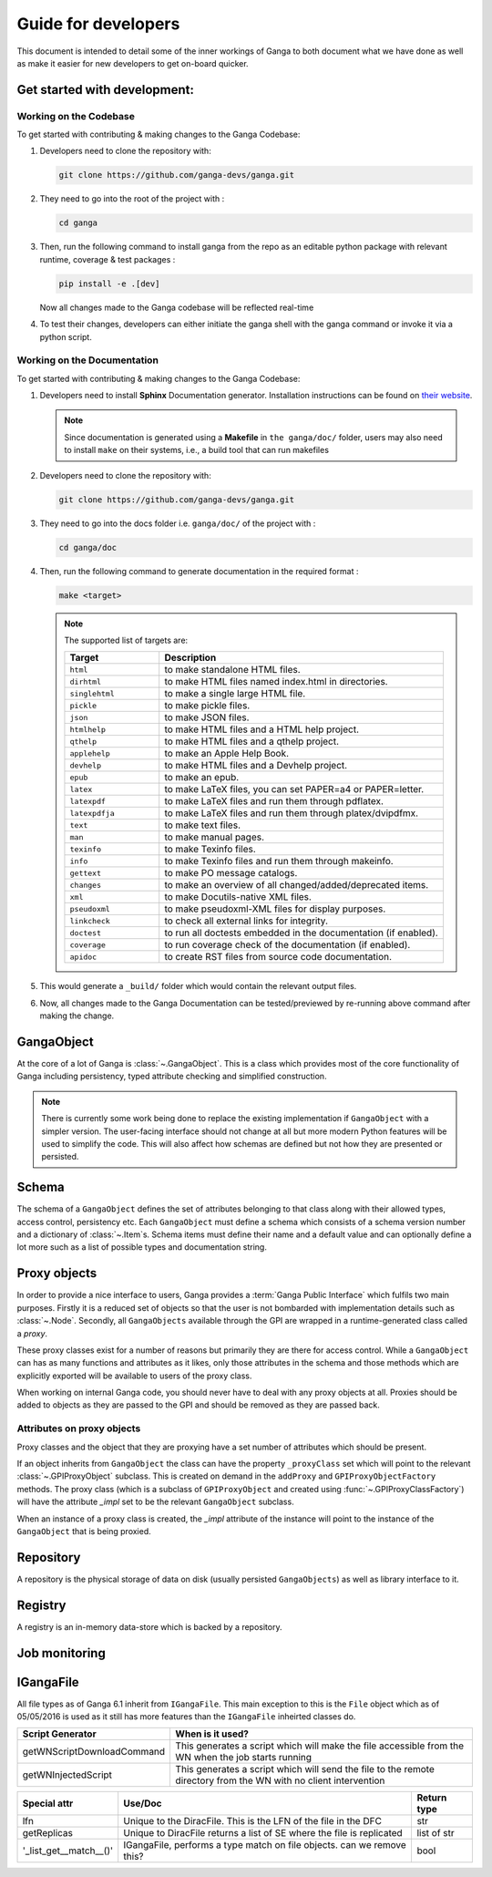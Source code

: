 Guide for developers
====================

This document is intended to detail some of the inner workings of Ganga to both document what we have done as well as make it easier for new developers to get on-board quicker.

Get started with development:
-----------

Working on the Codebase
^^^^^^^^^^^^^^^
To get started with contributing & making changes to the Ganga Codebase:

1. Developers need to clone the repository with:

   .. code-block:: bash

      git clone https://github.com/ganga-devs/ganga.git

2. They need to go into the root of the project with :

   .. code-block:: bash

      cd ganga

3. Then, run the following command to install ganga from the repo as an editable python package with relevant runtime, coverage & test packages :

   .. code-block:: bash

      pip install -e .[dev]

   Now all changes made to the Ganga codebase will be reflected real-time

4. To test their changes, developers can either initiate the ganga shell with the ganga command or invoke it via a python script.

Working on the Documentation
^^^^^^^^^^^^^^^
To get started with contributing & making changes to the Ganga Codebase:

1. Developers need to install **Sphinx** Documentation generator. Installation instructions can be found on `their website <https://www.sphinx-doc.org/en/master/usage/installation.html>`_.

   .. note::
       Since documentation is generated using a **Makefile** in ``the ganga/doc/`` folder, users may also need to install ``make`` on their systems, i.e., a build tool that can run makefiles

2. Developers need to clone the repository with:

   .. code-block:: bash

      git clone https://github.com/ganga-devs/ganga.git

3. They need to go into the docs folder i.e. ``ganga/doc/`` of the project with :

   .. code-block:: bash

      cd ganga/doc


4. Then, run the following command to generate documentation in the required format :

   .. code-block:: bash

      make <target>

   .. note::

       The supported list of targets are:

       .. list-table::
          :widths: 25 75
          :header-rows: 1

          * - Target
            - Description
          * - ``html``
            - to make standalone HTML files.
          * - ``dirhtml``
            - to make HTML files named index.html in directories.
          * - ``singlehtml``
            - to make a single large HTML file.
          * - ``pickle``
            - to make pickle files.
          * - ``json``
            - to make JSON files.
          * - ``htmlhelp``
            - to make HTML files and a HTML help project.
          * - ``qthelp``
            - to make HTML files and a qthelp project.
          * - ``applehelp``
            - to make an Apple Help Book.
          * - ``devhelp``
            - to make HTML files and a Devhelp project.
          * - ``epub``
            - to make an epub.
          * - ``latex``
            - to make LaTeX files, you can set PAPER=a4 or PAPER=letter.
          * - ``latexpdf``
            - to make LaTeX files and run them through pdflatex.
          * - ``latexpdfja``
            - to make LaTeX files and run them through platex/dvipdfmx.
          * - ``text``
            - to make text files.
          * - ``man``
            - to make manual pages.
          * - ``texinfo``
            - to make Texinfo files.
          * - ``info``
            - to make Texinfo files and run them through makeinfo.
          * - ``gettext``
            - to make PO message catalogs.
          * - ``changes``
            - to make an overview of all changed/added/deprecated items.
          * - ``xml``
            - to make Docutils-native XML files.
          * - ``pseudoxml``
            - to make pseudoxml-XML files for display purposes.
          * - ``linkcheck``
            - to check all external links for integrity.
          * - ``doctest``
            - to run all doctests embedded in the documentation (if enabled).
          * - ``coverage``
            - to run coverage check of the documentation (if enabled).
          * - ``apidoc``
            - to create RST files from source code documentation.

5. This would generate a ``_build/`` folder which would contain the relevant output files.

6. Now, all changes made to the Ganga Documentation can be tested/previewed by re-running above command after making the change.

GangaObject
-----------

At the core of a lot of Ganga is :class:`~.GangaObject`.
This is a class which provides most of the core functionality of Ganga including persistency, typed attribute checking and simplified construction.

.. note::
    There is currently some work being done to replace the existing implementation if ``GangaObject`` with a simpler version.
    The user-facing interface should not change at all but more modern Python features will be used to simplify the code.
    This will also affect how schemas are defined but not how they are presented or persisted.

Schema
------

The schema of a ``GangaObject`` defines the set of attributes belonging to that class along with their allowed types, access control, persistency etc.
Each ``GangaObject`` must define a schema which consists of a schema version number and a dictionary of :class:`~.Item`\ s.
Schema items must define their name and a default value and can optionally define a lot more such as a list of possible types and documentation string.

Proxy objects
-------------

In order to provide a nice interface to users, Ganga provides a :term:`Ganga Public Interface` which fulfils two main purposes.
Firstly it is a reduced set of objects so that the user is not bombarded with implementation details such as :class:`~.Node`.
Secondly, all ``GangaObjects`` available through the GPI are wrapped in a runtime-generated class called a *proxy*.

These proxy classes exist for a number of reasons but primarily they are there for access control.
While a ``GangaObject`` can has as many functions and attributes as it likes,
only those attributes in the schema and those methods which are explicitly exported will be available to users of the proxy class.

When working on internal Ganga code, you should never have to deal with any proxy objects at all.
Proxies should be added to objects as they are passed to the GPI and should be removed as they are passed back.

Attributes on proxy objects
^^^^^^^^^^^^^^^^^^^^^^^^^^^

Proxy classes and the object that they are proxying have a set number of attributes which should be present.

If an object inherits from ``GangaObject`` the class can have the property ``_proxyClass`` set which will point to the relevant :class:`~.GPIProxyObject` subclass. This is created on demand in the ``addProxy`` and ``GPIProxyObjectFactory`` methods.
The proxy class (which is a subclass of ``GPIProxyObject`` and created using :func:`~.GPIProxyClassFactory`) will have the attribute `_impl` set to be the relevant ``GangaObject`` subclass.

When an instance of a proxy class is created, the `_impl` attribute of the instance will point to the instance of the ``GangaObject`` that is being proxied.


Repository
----------

A repository is the physical storage of data on disk (usually persisted ``GangaObjects``) as well as library interface to it.

Registry
--------

A registry is an in-memory data-store which is backed by a repository.

Job monitoring
--------------

IGangaFile
----------

All file types as of Ganga 6.1 inherit from ``IGangaFile``. This main exception to this is the ``File`` object which as of 05/05/2016 is used as it still has more features than the ``IGangaFile`` inheirted classes do.

+-------------------+--------------------------------------------------------------------------------------------------------+---------------+
| Attribute         | Use/Doc                                                                                                | Return type   |
+===================+=========================================================================================================+===============+
| namePattern       | This is used to contain the namePattern or basename of the file in question                            | str           |
+-------------------+--------------------------------------------------------------------------------------------------------+---------------+
| localDir          | This is the location where a file may be placed during a get() or sourced during a put()               | str           |
+-------------------+--------------------------------------------------------------------------------------------------------+---------------+
| get()             | This function is the method used to place a file from some remote location into localDir               | bool          |
+-------------------+--------------------------------------------------------------------------------------------------------+---------------+
| put()             | This function puts a file stored locally into some remote storage space                                | bool          |
+-------------------+--------------------------------------------------------------------------------------------------------+---------------+
| location          | This is the remote location where the file is. DiracFile should return an LFN here and stop being bad? | str           |
+-------------------+--------------------------------------------------------------------------------------------------------+---------------+
| workerDir         | This is where the file should be placed on the working dir on the WN where the job script executes     | str           |
+-------------------+--------------------------------------------------------------------------------------------------------+---------------+
| remove()          | Removes a file on the remote storage (and asks the user if they want to remove a local one             | bool          |
+-------------------+--------------------------------------------------------------------------------------------------------+---------------+
| accessURL()       | Provides an address (inc protocol) for accessing a file which is stored locally but is 'streamable'    | str           |
+-------------------+--------------------------------------------------------------------------------------------------------+---------------+
| hasMatchedFiles() | Has this file matches any wildcards to subfiles?                                                       | bool          |
+-------------------+--------------------------------------------------------------------------------------------------------+---------------+
| setLocation()     | This function triggers the code to 'match' the file based upon ''__postprocesslocations__''            | bool          |
+-------------------+--------------------------------------------------------------------------------------------------------+---------------+
| _auto_remove()    | Called when a job is removed, by default is calls remove() to remove a remote file                     | bool          |
+-------------------+--------------------------------------------------------------------------------------------------------+---------------+


+----------------------------+---------------------------------------------------------------------------------------------------------------------+
| Script Generator           |  When is it used?                                                                                                   |
+============================+=====================================================================================================================+
| getWNScriptDownloadCommand | This generates a script which will make the file accessible from the WN when the job starts running                 |
+----------------------------+---------------------------------------------------------------------------------------------------------------------+
| getWNInjectedScript        | This generates a script which will send the file to the remote directory from the WN with no client intervention    |
+----------------------------+---------------------------------------------------------------------------------------------------------------------+


+------------------------+-----------------------------------------------------------------------+---------------+
| Special attr           | Use/Doc                                                               | Return type   |
+========================+=======================================================================+===============+
| lfn                    | Unique to the DiracFile. This is the LFN of the file in the DFC       | str           |
+------------------------+-----------------------------------------------------------------------+---------------+
| getReplicas            | Unique to DiracFile returns a list of SE where the file is replicated | list of str   |
+------------------------+-----------------------------------------------------------------------+---------------+
| '_list_get__match__()' | IGangaFile, performs a type match on file objects. can we remove this?| bool          |
+------------------------+-----------------------------------------------------------------------+---------------+


